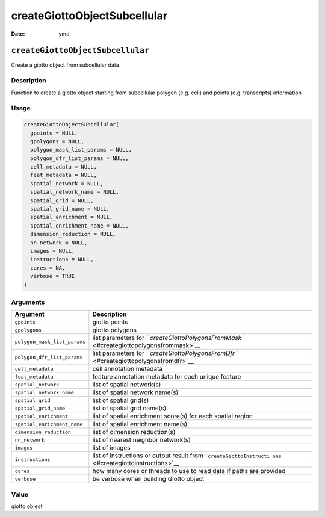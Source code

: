 =============================
createGiottoObjectSubcellular
=============================

:Date: ymd

``createGiottoObjectSubcellular``
=================================

Create a giotto object from subcellular data

Description
-----------

Function to create a giotto object starting from subcellular polygon
(e.g. cell) and points (e.g. transcripts) information

Usage
-----

.. code:: r

   createGiottoObjectSubcellular(
     gpoints = NULL,
     gpolygons = NULL,
     polygon_mask_list_params = NULL,
     polygon_dfr_list_params = NULL,
     cell_metadata = NULL,
     feat_metadata = NULL,
     spatial_network = NULL,
     spatial_network_name = NULL,
     spatial_grid = NULL,
     spatial_grid_name = NULL,
     spatial_enrichment = NULL,
     spatial_enrichment_name = NULL,
     dimension_reduction = NULL,
     nn_network = NULL,
     images = NULL,
     instructions = NULL,
     cores = NA,
     verbose = TRUE
   )

Arguments
---------

+-------------------------------+--------------------------------------+
| Argument                      | Description                          |
+===============================+======================================+
| ``gpoints``                   | giotto points                        |
+-------------------------------+--------------------------------------+
| ``gpolygons``                 | giotto polygons                      |
+-------------------------------+--------------------------------------+
| ``polygon_mask_list_params``  | list parameters for                  |
|                               | ```createGiottoPolygonsFromMask`     |
|                               | ` <#creategiottopolygonsfrommask>`__ |
+-------------------------------+--------------------------------------+
| ``polygon_dfr_list_params``   | list parameters for                  |
|                               | ```createGiottoPolygonsFromDfr       |
|                               | `` <#creategiottopolygonsfromdfr>`__ |
+-------------------------------+--------------------------------------+
| ``cell_metadata``             | cell annotation metadata             |
+-------------------------------+--------------------------------------+
| ``feat_metadata``             | feature annotation metadata for each |
|                               | unique feature                       |
+-------------------------------+--------------------------------------+
| ``spatial_network``           | list of spatial network(s)           |
+-------------------------------+--------------------------------------+
| ``spatial_network_name``      | list of spatial network name(s)      |
+-------------------------------+--------------------------------------+
| ``spatial_grid``              | list of spatial grid(s)              |
+-------------------------------+--------------------------------------+
| ``spatial_grid_name``         | list of spatial grid name(s)         |
+-------------------------------+--------------------------------------+
| ``spatial_enrichment``        | list of spatial enrichment score(s)  |
|                               | for each spatial region              |
+-------------------------------+--------------------------------------+
| ``spatial_enrichment_name``   | list of spatial enrichment name(s)   |
+-------------------------------+--------------------------------------+
| ``dimension_reduction``       | list of dimension reduction(s)       |
+-------------------------------+--------------------------------------+
| ``nn_network``                | list of nearest neighbor network(s)  |
+-------------------------------+--------------------------------------+
| ``images``                    | list of images                       |
+-------------------------------+--------------------------------------+
| ``instructions``              | list of instructions or output       |
|                               | result from                          |
|                               | ```createGiottoInstructi             |
|                               | ons`` <#creategiottoinstructions>`__ |
+-------------------------------+--------------------------------------+
| ``cores``                     | how many cores or threads to use to  |
|                               | read data if paths are provided      |
+-------------------------------+--------------------------------------+
| ``verbose``                   | be verbose when building Giotto      |
|                               | object                               |
+-------------------------------+--------------------------------------+

Value
-----

giotto object

